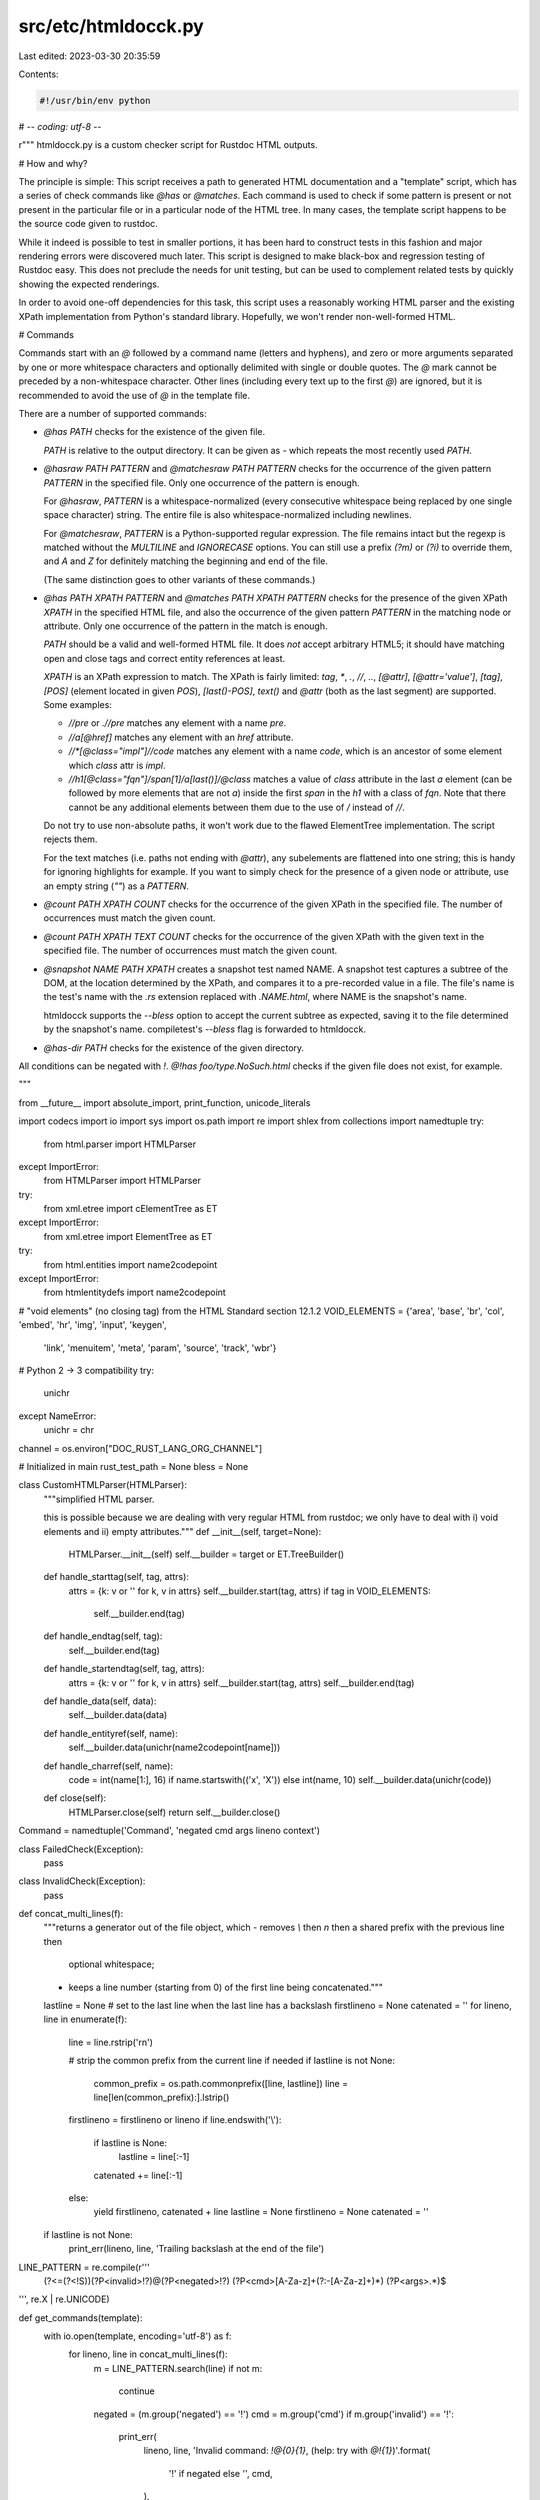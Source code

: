 src/etc/htmldocck.py
====================

Last edited: 2023-03-30 20:35:59

Contents:

.. code-block:: py

    #!/usr/bin/env python
# -*- coding: utf-8 -*-

r"""
htmldocck.py is a custom checker script for Rustdoc HTML outputs.

# How and why?

The principle is simple: This script receives a path to generated HTML
documentation and a "template" script, which has a series of check
commands like `@has` or `@matches`. Each command is used to check if
some pattern is present or not present in the particular file or in
a particular node of the HTML tree. In many cases, the template script
happens to be the source code given to rustdoc.

While it indeed is possible to test in smaller portions, it has been
hard to construct tests in this fashion and major rendering errors were
discovered much later. This script is designed to make black-box and
regression testing of Rustdoc easy. This does not preclude the needs for
unit testing, but can be used to complement related tests by quickly
showing the expected renderings.

In order to avoid one-off dependencies for this task, this script uses
a reasonably working HTML parser and the existing XPath implementation
from Python's standard library. Hopefully, we won't render
non-well-formed HTML.

# Commands

Commands start with an `@` followed by a command name (letters and
hyphens), and zero or more arguments separated by one or more whitespace
characters and optionally delimited with single or double quotes. The `@`
mark cannot be preceded by a non-whitespace character. Other lines
(including every text up to the first `@`) are ignored, but it is
recommended to avoid the use of `@` in the template file.

There are a number of supported commands:

* `@has PATH` checks for the existence of the given file.

  `PATH` is relative to the output directory. It can be given as `-`
  which repeats the most recently used `PATH`.

* `@hasraw PATH PATTERN` and `@matchesraw PATH PATTERN` checks
  for the occurrence of the given pattern `PATTERN` in the specified file.
  Only one occurrence of the pattern is enough.

  For `@hasraw`, `PATTERN` is a whitespace-normalized (every consecutive
  whitespace being replaced by one single space character) string.
  The entire file is also whitespace-normalized including newlines.

  For `@matchesraw`, `PATTERN` is a Python-supported regular expression.
  The file remains intact but the regexp is matched without the `MULTILINE`
  and `IGNORECASE` options. You can still use a prefix `(?m)` or `(?i)`
  to override them, and `\A` and `\Z` for definitely matching
  the beginning and end of the file.

  (The same distinction goes to other variants of these commands.)

* `@has PATH XPATH PATTERN` and `@matches PATH XPATH PATTERN` checks for
  the presence of the given XPath `XPATH` in the specified HTML file,
  and also the occurrence of the given pattern `PATTERN` in the matching
  node or attribute. Only one occurrence of the pattern in the match
  is enough.

  `PATH` should be a valid and well-formed HTML file. It does *not*
  accept arbitrary HTML5; it should have matching open and close tags
  and correct entity references at least.

  `XPATH` is an XPath expression to match. The XPath is fairly limited:
  `tag`, `*`, `.`, `//`, `..`, `[@attr]`, `[@attr='value']`, `[tag]`,
  `[POS]` (element located in given `POS`), `[last()-POS]`, `text()`
  and `@attr` (both as the last segment) are supported. Some examples:

  - `//pre` or `.//pre` matches any element with a name `pre`.
  - `//a[@href]` matches any element with an `href` attribute.
  - `//*[@class="impl"]//code` matches any element with a name `code`,
    which is an ancestor of some element which `class` attr is `impl`.
  - `//h1[@class="fqn"]/span[1]/a[last()]/@class` matches a value of
    `class` attribute in the last `a` element (can be followed by more
    elements that are not `a`) inside the first `span` in the `h1` with
    a class of `fqn`. Note that there cannot be any additional elements
    between them due to the use of `/` instead of `//`.

  Do not try to use non-absolute paths, it won't work due to the flawed
  ElementTree implementation. The script rejects them.

  For the text matches (i.e. paths not ending with `@attr`), any
  subelements are flattened into one string; this is handy for ignoring
  highlights for example. If you want to simply check for the presence of
  a given node or attribute, use an empty string (`""`) as a `PATTERN`.

* `@count PATH XPATH COUNT` checks for the occurrence of the given XPath
  in the specified file. The number of occurrences must match the given
  count.

* `@count PATH XPATH TEXT COUNT` checks for the occurrence of the given XPath
  with the given text in the specified file. The number of occurrences must
  match the given count.

* `@snapshot NAME PATH XPATH` creates a snapshot test named NAME.
  A snapshot test captures a subtree of the DOM, at the location
  determined by the XPath, and compares it to a pre-recorded value
  in a file. The file's name is the test's name with the `.rs` extension
  replaced with `.NAME.html`, where NAME is the snapshot's name.

  htmldocck supports the `--bless` option to accept the current subtree
  as expected, saving it to the file determined by the snapshot's name.
  compiletest's `--bless` flag is forwarded to htmldocck.

* `@has-dir PATH` checks for the existence of the given directory.

All conditions can be negated with `!`. `@!has foo/type.NoSuch.html`
checks if the given file does not exist, for example.

"""

from __future__ import absolute_import, print_function, unicode_literals

import codecs
import io
import sys
import os.path
import re
import shlex
from collections import namedtuple
try:
    from html.parser import HTMLParser
except ImportError:
    from HTMLParser import HTMLParser
try:
    from xml.etree import cElementTree as ET
except ImportError:
    from xml.etree import ElementTree as ET

try:
    from html.entities import name2codepoint
except ImportError:
    from htmlentitydefs import name2codepoint

# "void elements" (no closing tag) from the HTML Standard section 12.1.2
VOID_ELEMENTS = {'area', 'base', 'br', 'col', 'embed', 'hr', 'img', 'input', 'keygen',
                     'link', 'menuitem', 'meta', 'param', 'source', 'track', 'wbr'}

# Python 2 -> 3 compatibility
try:
    unichr
except NameError:
    unichr = chr


channel = os.environ["DOC_RUST_LANG_ORG_CHANNEL"]

# Initialized in main
rust_test_path = None
bless = None

class CustomHTMLParser(HTMLParser):
    """simplified HTML parser.

    this is possible because we are dealing with very regular HTML from
    rustdoc; we only have to deal with i) void elements and ii) empty
    attributes."""
    def __init__(self, target=None):
        HTMLParser.__init__(self)
        self.__builder = target or ET.TreeBuilder()

    def handle_starttag(self, tag, attrs):
        attrs = {k: v or '' for k, v in attrs}
        self.__builder.start(tag, attrs)
        if tag in VOID_ELEMENTS:
            self.__builder.end(tag)

    def handle_endtag(self, tag):
        self.__builder.end(tag)

    def handle_startendtag(self, tag, attrs):
        attrs = {k: v or '' for k, v in attrs}
        self.__builder.start(tag, attrs)
        self.__builder.end(tag)

    def handle_data(self, data):
        self.__builder.data(data)

    def handle_entityref(self, name):
        self.__builder.data(unichr(name2codepoint[name]))

    def handle_charref(self, name):
        code = int(name[1:], 16) if name.startswith(('x', 'X')) else int(name, 10)
        self.__builder.data(unichr(code))

    def close(self):
        HTMLParser.close(self)
        return self.__builder.close()


Command = namedtuple('Command', 'negated cmd args lineno context')


class FailedCheck(Exception):
    pass


class InvalidCheck(Exception):
    pass


def concat_multi_lines(f):
    """returns a generator out of the file object, which
    - removes `\\` then `\n` then a shared prefix with the previous line then
      optional whitespace;
    - keeps a line number (starting from 0) of the first line being
      concatenated."""
    lastline = None  # set to the last line when the last line has a backslash
    firstlineno = None
    catenated = ''
    for lineno, line in enumerate(f):
        line = line.rstrip('\r\n')

        # strip the common prefix from the current line if needed
        if lastline is not None:
            common_prefix = os.path.commonprefix([line, lastline])
            line = line[len(common_prefix):].lstrip()

        firstlineno = firstlineno or lineno
        if line.endswith('\\'):
            if lastline is None:
                lastline = line[:-1]
            catenated += line[:-1]
        else:
            yield firstlineno, catenated + line
            lastline = None
            firstlineno = None
            catenated = ''

    if lastline is not None:
        print_err(lineno, line, 'Trailing backslash at the end of the file')


LINE_PATTERN = re.compile(r'''
    (?<=(?<!\S))(?P<invalid>!?)@(?P<negated>!?)
    (?P<cmd>[A-Za-z]+(?:-[A-Za-z]+)*)
    (?P<args>.*)$
''', re.X | re.UNICODE)


def get_commands(template):
    with io.open(template, encoding='utf-8') as f:
        for lineno, line in concat_multi_lines(f):
            m = LINE_PATTERN.search(line)
            if not m:
                continue

            negated = (m.group('negated') == '!')
            cmd = m.group('cmd')
            if m.group('invalid') == '!':
                print_err(
                    lineno,
                    line,
                    'Invalid command: `!@{0}{1}`, (help: try with `@!{1}`)'.format(
                        '!' if negated else '',
                        cmd,
                    ),
                )
                continue
            args = m.group('args')
            if args and not args[:1].isspace():
                print_err(lineno, line, 'Invalid template syntax')
                continue
            try:
                args = shlex.split(args)
            except UnicodeEncodeError:
                args = [arg.decode('utf-8') for arg in shlex.split(args.encode('utf-8'))]
            yield Command(negated=negated, cmd=cmd, args=args, lineno=lineno+1, context=line)


def _flatten(node, acc):
    if node.text:
        acc.append(node.text)
    for e in node:
        _flatten(e, acc)
        if e.tail:
            acc.append(e.tail)


def flatten(node):
    acc = []
    _flatten(node, acc)
    return ''.join(acc)


def make_xml(text):
    xml = ET.XML('<xml>%s</xml>' % text)
    return xml


def normalize_xpath(path):
    path = path.replace("{{channel}}", channel)
    if path.startswith('//'):
        return '.' + path  # avoid warnings
    elif path.startswith('.//'):
        return path
    else:
        raise InvalidCheck('Non-absolute XPath is not supported due to implementation issues')


class CachedFiles(object):
    def __init__(self, root):
        self.root = root
        self.files = {}
        self.trees = {}
        self.last_path = None

    def resolve_path(self, path):
        if path != '-':
            path = os.path.normpath(path)
            self.last_path = path
            return path
        elif self.last_path is None:
            raise InvalidCheck('Tried to use the previous path in the first command')
        else:
            return self.last_path

    def get_file(self, path):
        path = self.resolve_path(path)
        if path in self.files:
            return self.files[path]

        abspath = os.path.join(self.root, path)
        if not(os.path.exists(abspath) and os.path.isfile(abspath)):
            raise FailedCheck('File does not exist {!r}'.format(path))

        with io.open(abspath, encoding='utf-8') as f:
            data = f.read()
            self.files[path] = data
            return data

    def get_tree(self, path):
        path = self.resolve_path(path)
        if path in self.trees:
            return self.trees[path]

        abspath = os.path.join(self.root, path)
        if not(os.path.exists(abspath) and os.path.isfile(abspath)):
            raise FailedCheck('File does not exist {!r}'.format(path))

        with io.open(abspath, encoding='utf-8') as f:
            try:
                tree = ET.fromstringlist(f.readlines(), CustomHTMLParser())
            except Exception as e:
                raise RuntimeError('Cannot parse an HTML file {!r}: {}'.format(path, e))
            self.trees[path] = tree
            return self.trees[path]

    def get_dir(self, path):
        path = self.resolve_path(path)
        abspath = os.path.join(self.root, path)
        if not(os.path.exists(abspath) and os.path.isdir(abspath)):
            raise FailedCheck('Directory does not exist {!r}'.format(path))


def check_string(data, pat, regexp):
    pat = pat.replace("{{channel}}", channel)
    if not pat:
        return True  # special case a presence testing
    elif regexp:
        return re.search(pat, data, flags=re.UNICODE) is not None
    else:
        data = ' '.join(data.split())
        pat = ' '.join(pat.split())
        return pat in data


def check_tree_attr(tree, path, attr, pat, regexp):
    path = normalize_xpath(path)
    ret = False
    for e in tree.findall(path):
        if attr in e.attrib:
            value = e.attrib[attr]
        else:
            continue

        ret = check_string(value, pat, regexp)
        if ret:
            break
    return ret


# Returns the number of occurrences matching the regex (`regexp`) and the text (`pat`).
def check_tree_text(tree, path, pat, regexp, stop_at_first):
    path = normalize_xpath(path)
    match_count = 0
    try:
        for e in tree.findall(path):
            try:
                value = flatten(e)
            except KeyError:
                continue
            else:
                if check_string(value, pat, regexp):
                    match_count += 1
                    if stop_at_first:
                        break
    except Exception:
        print('Failed to get path "{}"'.format(path))
        raise
    return match_count


def get_tree_count(tree, path):
    path = normalize_xpath(path)
    return len(tree.findall(path))


def check_snapshot(snapshot_name, actual_tree, normalize_to_text):
    assert rust_test_path.endswith('.rs')
    snapshot_path = '{}.{}.{}'.format(rust_test_path[:-3], snapshot_name, 'html')
    try:
        with open(snapshot_path, 'r') as snapshot_file:
            expected_str = snapshot_file.read().replace("{{channel}}", channel)
    except FileNotFoundError:
        if bless:
            expected_str = None
        else:
            raise FailedCheck('No saved snapshot value')

    if not normalize_to_text:
        actual_str = ET.tostring(actual_tree).decode('utf-8')
    else:
        actual_str = flatten(actual_tree)

    # Conditions:
    #  1. Is --bless
    #  2. Are actual and expected tree different
    #  3. Are actual and expected text different
    if not expected_str \
        or (not normalize_to_text and \
            not compare_tree(make_xml(actual_str), make_xml(expected_str), stderr)) \
        or (normalize_to_text and actual_str != expected_str):

        if bless:
            with open(snapshot_path, 'w') as snapshot_file:
                actual_str = actual_str.replace(channel, "{{channel}}")
                snapshot_file.write(actual_str)
        else:
            print('--- expected ---\n')
            print(expected_str)
            print('\n\n--- actual ---\n')
            print(actual_str)
            print()
            raise FailedCheck('Actual snapshot value is different than expected')


# Adapted from https://github.com/formencode/formencode/blob/3a1ba9de2fdd494dd945510a4568a3afeddb0b2e/formencode/doctest_xml_compare.py#L72-L120
def compare_tree(x1, x2, reporter=None):
    if x1.tag != x2.tag:
        if reporter:
            reporter('Tags do not match: %s and %s' % (x1.tag, x2.tag))
        return False
    for name, value in x1.attrib.items():
        if x2.attrib.get(name) != value:
            if reporter:
                reporter('Attributes do not match: %s=%r, %s=%r'
                         % (name, value, name, x2.attrib.get(name)))
            return False
    for name in x2.attrib:
        if name not in x1.attrib:
            if reporter:
                reporter('x2 has an attribute x1 is missing: %s'
                         % name)
            return False
    if not text_compare(x1.text, x2.text):
        if reporter:
            reporter('text: %r != %r' % (x1.text, x2.text))
        return False
    if not text_compare(x1.tail, x2.tail):
        if reporter:
            reporter('tail: %r != %r' % (x1.tail, x2.tail))
        return False
    cl1 = list(x1)
    cl2 = list(x2)
    if len(cl1) != len(cl2):
        if reporter:
            reporter('children length differs, %i != %i'
                     % (len(cl1), len(cl2)))
        return False
    i = 0
    for c1, c2 in zip(cl1, cl2):
        i += 1
        if not compare_tree(c1, c2, reporter=reporter):
            if reporter:
                reporter('children %i do not match: %s'
                         % (i, c1.tag))
            return False
    return True


def text_compare(t1, t2):
    if not t1 and not t2:
        return True
    if t1 == '*' or t2 == '*':
        return True
    return (t1 or '').strip() == (t2 or '').strip()


def stderr(*args):
    if sys.version_info.major < 3:
        file = codecs.getwriter('utf-8')(sys.stderr)
    else:
        file = sys.stderr

    print(*args, file=file)


def print_err(lineno, context, err, message=None):
    global ERR_COUNT
    ERR_COUNT += 1
    stderr("{}: {}".format(lineno, message or err))
    if message and err:
        stderr("\t{}".format(err))

    if context:
        stderr("\t{}".format(context))


def get_nb_matching_elements(cache, c, regexp, stop_at_first):
    tree = cache.get_tree(c.args[0])
    pat, sep, attr = c.args[1].partition('/@')
    if sep:  # attribute
        tree = cache.get_tree(c.args[0])
        return check_tree_attr(tree, pat, attr, c.args[2], False)
    else:  # normalized text
        pat = c.args[1]
        if pat.endswith('/text()'):
            pat = pat[:-7]
        return check_tree_text(cache.get_tree(c.args[0]), pat, c.args[2], regexp, stop_at_first)


ERR_COUNT = 0


def check_command(c, cache):
    try:
        cerr = ""
        if c.cmd in ['has', 'hasraw', 'matches', 'matchesraw']:  # string test
            regexp = c.cmd.startswith('matches')

            # @has <path> = file existence
            if len(c.args) == 1 and not regexp and 'raw' not in c.cmd:
                try:
                    cache.get_file(c.args[0])
                    ret = True
                except FailedCheck as err:
                    cerr = str(err)
                    ret = False
            # @hasraw/matchesraw <path> <pat> = string test
            elif len(c.args) == 2 and 'raw' in c.cmd:
                cerr = "`PATTERN` did not match"
                ret = check_string(cache.get_file(c.args[0]), c.args[1], regexp)
            # @has/matches <path> <pat> <match> = XML tree test
            elif len(c.args) == 3 and 'raw' not in c.cmd:
                cerr = "`XPATH PATTERN` did not match"
                ret = get_nb_matching_elements(cache, c, regexp, True) != 0
            else:
                raise InvalidCheck('Invalid number of @{} arguments'.format(c.cmd))

        elif c.cmd == 'count':  # count test
            if len(c.args) == 3:  # @count <path> <pat> <count> = count test
                expected = int(c.args[2])
                found = get_tree_count(cache.get_tree(c.args[0]), c.args[1])
                cerr = "Expected {} occurrences but found {}".format(expected, found)
                ret = expected == found
            elif len(c.args) == 4:  # @count <path> <pat> <text> <count> = count test
                expected = int(c.args[3])
                found = get_nb_matching_elements(cache, c, False, False)
                cerr = "Expected {} occurrences but found {}".format(expected, found)
                ret = found == expected
            else:
                raise InvalidCheck('Invalid number of @{} arguments'.format(c.cmd))

        elif c.cmd == 'snapshot':  # snapshot test
            if len(c.args) == 3:  # @snapshot <snapshot-name> <html-path> <xpath>
                [snapshot_name, html_path, pattern] = c.args
                tree = cache.get_tree(html_path)
                xpath = normalize_xpath(pattern)
                normalize_to_text = False
                if xpath.endswith('/text()'):
                    xpath = xpath[:-7]
                    normalize_to_text = True

                subtrees = tree.findall(xpath)
                if len(subtrees) == 1:
                    [subtree] = subtrees
                    try:
                        check_snapshot(snapshot_name, subtree, normalize_to_text)
                        ret = True
                    except FailedCheck as err:
                        cerr = str(err)
                        ret = False
                elif len(subtrees) == 0:
                    raise FailedCheck('XPATH did not match')
                else:
                    raise FailedCheck('Expected 1 match, but found {}'.format(len(subtrees)))
            else:
                raise InvalidCheck('Invalid number of @{} arguments'.format(c.cmd))

        elif c.cmd == 'has-dir':  # has-dir test
            if len(c.args) == 1:  # @has-dir <path> = has-dir test
                try:
                    cache.get_dir(c.args[0])
                    ret = True
                except FailedCheck as err:
                    cerr = str(err)
                    ret = False
            else:
                raise InvalidCheck('Invalid number of @{} arguments'.format(c.cmd))

        elif c.cmd == 'valid-html':
            raise InvalidCheck('Unimplemented @valid-html')

        elif c.cmd == 'valid-links':
            raise InvalidCheck('Unimplemented @valid-links')

        else:
            raise InvalidCheck('Unrecognized @{}'.format(c.cmd))

        if ret == c.negated:
            raise FailedCheck(cerr)

    except FailedCheck as err:
        message = '@{}{} check failed'.format('!' if c.negated else '', c.cmd)
        print_err(c.lineno, c.context, str(err), message)
    except InvalidCheck as err:
        print_err(c.lineno, c.context, str(err))


def check(target, commands):
    cache = CachedFiles(target)
    for c in commands:
        check_command(c, cache)


if __name__ == '__main__':
    if len(sys.argv) not in [3, 4]:
        stderr('Usage: {} <doc dir> <template> [--bless]'.format(sys.argv[0]))
        raise SystemExit(1)

    rust_test_path = sys.argv[2]
    if len(sys.argv) > 3 and sys.argv[3] == '--bless':
        bless = True
    else:
        # We only support `--bless` at the end of the arguments.
        # This assert is to prevent silent failures.
        assert '--bless' not in sys.argv
        bless = False
    check(sys.argv[1], get_commands(rust_test_path))
    if ERR_COUNT:
        stderr("\nEncountered {} errors".format(ERR_COUNT))
        raise SystemExit(1)


